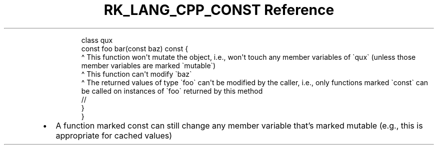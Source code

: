 .\" Automatically generated by Pandoc 3.6.3
.\"
.TH "RK_LANG_CPP_CONST Reference" "" "" ""
.IP
.EX
class qux
    const foo bar(const baz) const {
                             \[ha] This function won\[aq]t mutate the object, i.e., won\[aq]t touch any member variables of \[ga]qux\[ga] (unless those member variables are marked \[ga]mutable\[ga])
                  \[ha] This function can\[aq]t modify \[ga]baz\[ga]
    \[ha] The returned values of type \[ga]foo\[ga] can\[aq]t be modified by the caller, i.e., only functions marked \[ga]const\[ga] can be called on instances of \[ga]foo\[ga] returned by this method
    //
    }
}
.EE
.IP \[bu] 2
A function marked \f[CR]const\f[R] can still change any member variable
that\[cq]s marked \f[CR]mutable\f[R] (e.g., this is appropriate for
cached values)
